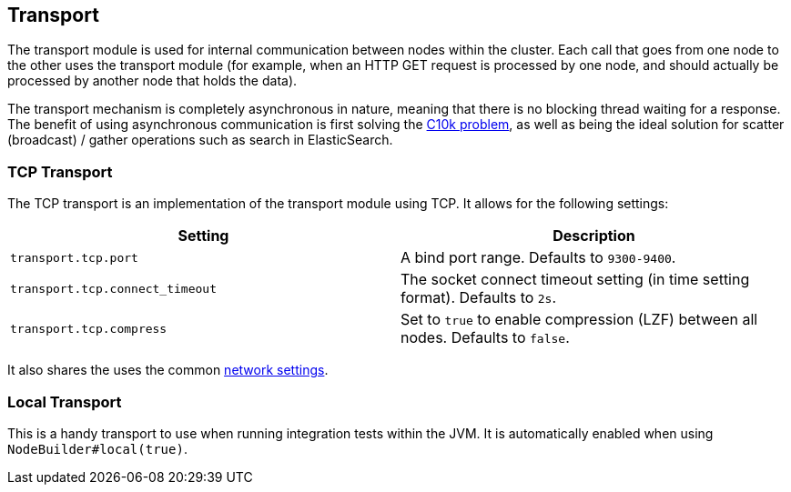 [[modules-transport]]
== Transport

The transport module is used for internal communication between nodes
within the cluster. Each call that goes from one node to the other uses
the transport module (for example, when an HTTP GET request is processed
by one node, and should actually be processed by another node that holds
the data).

The transport mechanism is completely asynchronous in nature, meaning
that there is no blocking thread waiting for a response. The benefit of
using asynchronous communication is first solving the
http://en.wikipedia.org/wiki/C10k_problem[C10k problem], as well as
being the ideal solution for scatter (broadcast) / gather operations such
as search in ElasticSearch.

[float]
=== TCP Transport

The TCP transport is an implementation of the transport module using
TCP. It allows for the following settings:

[cols="<,<",options="header",]
|=======================================================================
|Setting |Description
|`transport.tcp.port` |A bind port range. Defaults to `9300-9400`.

|`transport.tcp.connect_timeout` |The socket connect timeout setting (in
time setting format). Defaults to `2s`.

|`transport.tcp.compress` |Set to `true` to enable compression (LZF)
between all nodes. Defaults to `false`.
|=======================================================================

It also shares the uses the common
<<modules-network,network settings>>.

[float]
=== Local Transport

This is a handy transport to use when running integration tests within
the JVM. It is automatically enabled when using
`NodeBuilder#local(true)`.
